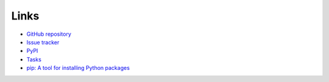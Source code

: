 Links
=====
- `GitHub repository <https://github.com/thombashi/pytablewriter>`__
- `Issue tracker <https://github.com/thombashi/pytablewriter/issues>`__
- `PyPI <https://pypi.org/project/pytablewriter>`__
- `Tasks <https://trello.com/b/kE0XG34y>`__
- `pip: A tool for installing Python packages <https://pip.pypa.io/en/stable/>`__
